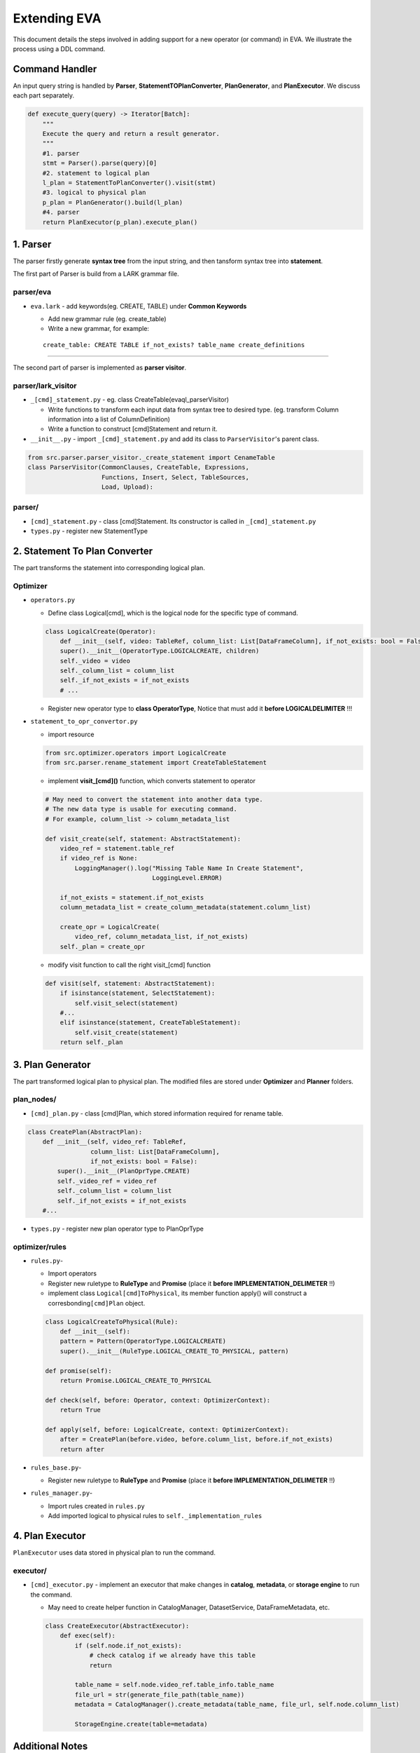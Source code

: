 Extending EVA 
=============

This document details the steps involved in adding support for a new operator (or command) in EVA. We illustrate the process using a DDL command.

Command Handler
----

An input query string is handled by **Parser**,
**StatementTOPlanConverter**, **PlanGenerator**, and **PlanExecutor**. 
We discuss each part separately.

.. code:: python

   def execute_query(query) -> Iterator[Batch]:
       """
       Execute the query and return a result generator.
       """
       #1. parser
       stmt = Parser().parse(query)[0]
       #2. statement to logical plan
       l_plan = StatementToPlanConverter().visit(stmt)
       #3. logical to physical plan
       p_plan = PlanGenerator().build(l_plan)
       #4. parser
       return PlanExecutor(p_plan).execute_plan()

.. _1-parser:

1. Parser
---------

The parser firstly generate **syntax tree** from the input string, and
then tansform syntax tree into **statement**.

The first part of Parser is build from a LARK grammar file.

parser/eva
~~~~~~~~~~~~

-  ``eva.lark`` - add keywords(eg. CREATE, TABLE) under **Common
   Keywords**

   -  Add new grammar rule (eg. create_table)
   -  Write a new grammar, for example:

   ::

      create_table: CREATE TABLE if_not_exists? table_name create_definitions 


--------------

The second part of parser is implemented as **parser visitor**.

parser/lark_visitor
~~~~~~~~~~~~~~~~~~~~~

-  ``_[cmd]_statement.py`` - eg. class CreateTable(evaql_parserVisitor)

   -  Write functions to transform each input data from syntax tree to
      desired type. (eg. transform Column information into a list of
      ColumnDefinition)
   -  Write a function to construct [cmd]Statement and return it.

-  ``__init__.py`` - import ``_[cmd]_statement.py`` and add its class to
   ``ParserVisitor``'s parent class.

.. code:: python

   from src.parser.parser_visitor._create_statement import CenameTable
   class ParserVisitor(CommonClauses, CreateTable, Expressions,
                       Functions, Insert, Select, TableSources,
                       Load, Upload):

parser/
~~~~~~~

-  ``[cmd]_statement.py`` - class [cmd]Statement. Its constructor is
   called in ``_[cmd]_statement.py``
-  ``types.py`` - register new StatementType

.. _2-statementtoplanconverter:

2. Statement To Plan Converter
---------------------------

The part transforms the statement into corresponding logical plan.

Optimizer
~~~~~~~~~

-  ``operators.py``

   -  Define class Logical[cmd], which is the logical node for the
      specific type of command.

   .. code:: python

      class LogicalCreate(Operator):
          def __init__(self, video: TableRef, column_list: List[DataFrameColumn], if_not_exists: bool = False, children=None):
          super().__init__(OperatorType.LOGICALCREATE, children)
          self._video = video
          self._column_list = column_list
          self._if_not_exists = if_not_exists
          # ...

   -  Register new operator type to **class OperatorType**, Notice that
      must add it **before LOGICALDELIMITER** !!!

-  ``statement_to_opr_convertor.py``

   -  import resource

   .. code:: python

      from src.optimizer.operators import LogicalCreate
      from src.parser.rename_statement import CreateTableStatement

   -  implement **visit_[cmd]()** function, which converts statement to
      operator

   .. code:: python

      # May need to convert the statement into another data type.
      # The new data type is usable for executing command.
      # For example, column_list -> column_metadata_list

      def visit_create(self, statement: AbstractStatement):
          video_ref = statement.table_ref
          if video_ref is None:
              LoggingManager().log("Missing Table Name In Create Statement",
                                   LoggingLevel.ERROR)

          if_not_exists = statement.if_not_exists
          column_metadata_list = create_column_metadata(statement.column_list)

          create_opr = LogicalCreate(
              video_ref, column_metadata_list, if_not_exists)
          self._plan = create_opr

   -  modify visit function to call the right visit_[cmd] function

   .. code:: python

      def visit(self, statement: AbstractStatement):
          if isinstance(statement, SelectStatement):
              self.visit_select(statement)
          #...
          elif isinstance(statement, CreateTableStatement):
              self.visit_create(statement)
          return self._plan

.. _3-plangenerator:

3. Plan Generator
----------------

The part transformed logical plan to physical plan. The modified files
are stored under **Optimizer** and **Planner** folders.

plan_nodes/
~~~~~~~~

-  ``[cmd]_plan.py`` - class [cmd]Plan, which stored information
   required for rename table.

.. code:: python

   class CreatePlan(AbstractPlan):
       def __init__(self, video_ref: TableRef,
                    column_list: List[DataFrameColumn],
                    if_not_exists: bool = False):
           super().__init__(PlanOprType.CREATE)
           self._video_ref = video_ref
           self._column_list = column_list
           self._if_not_exists = if_not_exists
       #...

-  ``types.py`` - register new plan operator type to PlanOprType

optimizer/rules
~~~~~~~~~~~~~~~

-  ``rules.py``-

   -  Import operators
   -  Register new ruletype to **RuleType** and **Promise** (place it
      **before IMPLEMENTATION_DELIMETER** !!)
   -  implement class ``Logical[cmd]ToPhysical``, its member function
      apply() will construct a corresbonding\ ``[cmd]Plan`` object.

   .. code:: python

      class LogicalCreateToPhysical(Rule):
          def __init__(self):
          pattern = Pattern(OperatorType.LOGICALCREATE)
          super().__init__(RuleType.LOGICAL_CREATE_TO_PHYSICAL, pattern)

      def promise(self):
          return Promise.LOGICAL_CREATE_TO_PHYSICAL

      def check(self, before: Operator, context: OptimizerContext):
          return True

      def apply(self, before: LogicalCreate, context: OptimizerContext):
          after = CreatePlan(before.video, before.column_list, before.if_not_exists)
          return after

-  ``rules_base.py``-

   -  Register new ruletype to **RuleType** and **Promise** (place it
      **before IMPLEMENTATION_DELIMETER** !!)

-  ``rules_manager.py``-

   -  Import rules created in ``rules.py``
   -  Add imported logical to physical rules to ``self._implementation_rules``

.. _4-planexcutor:

4. Plan Executor
--------------

``PlanExecutor`` uses data stored in physical plan to run the command.

executor/
~~~~~~~~~

-  ``[cmd]_executor.py`` - implement an executor that make changes in
   **catalog**, **metadata**, or **storage engine** to run the command.

   -  May need to create helper function in CatalogManager,
      DatasetService, DataFrameMetadata, etc.

   .. code:: python

      class CreateExecutor(AbstractExecutor):
          def exec(self):
              if (self.node.if_not_exists):
                  # check catalog if we already have this table
                  return

              table_name = self.node.video_ref.table_info.table_name
              file_url = str(generate_file_path(table_name))
              metadata = CatalogManager().create_metadata(table_name, file_url, self.node.column_list)

              StorageEngine.create(table=metadata)

Additional Notes
--------------------

Key data structures in EVA:

-  **Catalog**: Records ``DataFrameMetadata`` for all tables.

   -  data stored in DataFrameMetadata: ``name``, ``file_url``, ``identifier_id``,
      ``schema``

      -  ``file_url`` - used to access the real table in storage engine.

   -  For the ``RENAME`` table command, we use the ``old_table_name`` to access the corresponding entry in metadata table, and the ``modified name`` of the table.

-  **Storage Engine**:

   -  API is defined in ``src/storage``, currently only supports
      create, read, write.
